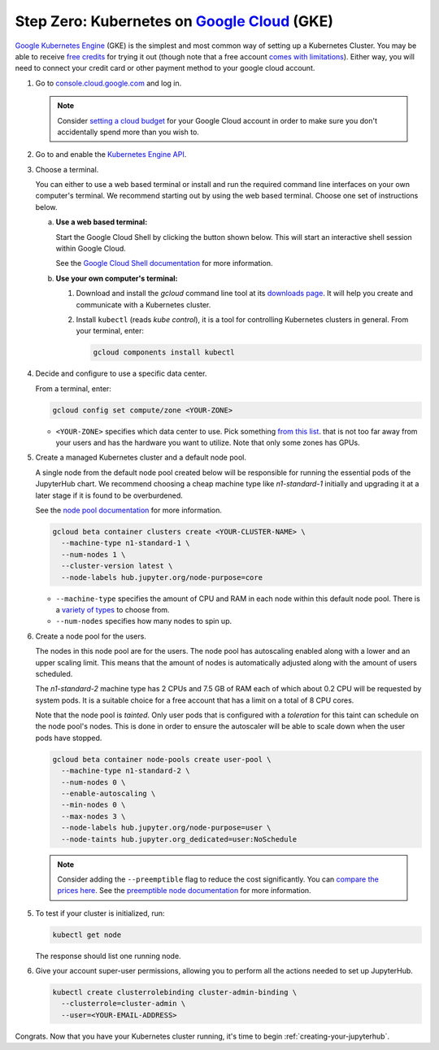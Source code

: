 .. _google-cloud:

Step Zero: Kubernetes on `Google Cloud <https://cloud.google.com/>`_ (GKE)
--------------------------------------------------------------------------

`Google Kubernetes Engine <https://cloud.google.com/kubernetes-engine/>`_
(GKE) is the simplest and most common way of setting
up a Kubernetes Cluster. You may be able to receive `free credits
<https://cloud.google.com/free/>`_ for trying it out (though note that a
free account `comes with limitations
<https://cloud.google.com/free/docs/frequently-asked-questions#limitations>`_).
Either way, you will need to connect your credit card or other payment method to
your google cloud account.

1. Go to `console.cloud.google.com <https://console.cloud.google.com>`_ and log in.

   .. note::

      Consider `setting a cloud budget <https://cloud.google.com/billing/docs/how-to/budgets>`_
      for your Google Cloud account in order to make sure you don't accidentally
      spend more than you wish to.

2. Go to and enable the `Kubernetes Engine API <https://console.cloud.google.com/apis/api/container.googleapis.com/overview>`_.

3. Choose a terminal.

   You can either to use a web based terminal or install and run the required
   command line interfaces on your own computer's terminal. We recommend
   starting out by using the web based terminal. Choose one set of instructions
   below.

   a. **Use a web based terminal:**
   
      Start the Google Cloud Shell by clicking the button shown below. This will
      start an interactive shell session within Google Cloud.

      .. image:: ../_static/images/google/start_interactive_cli.png
         :align: center

      See the `Google Cloud Shell documentation <https://cloud.google.com/shell/docs/>`_
      for more information.

   b. **Use your own computer's terminal:**

      1. Download and install the `gcloud` command line tool at its `downloads
         page <https://cloud.google.com/sdk/downloads>`_. It will help you
         create and communicate with a Kubernetes cluster.

      2. Install ``kubectl`` (reads *kube control*), it is a tool for controlling
         Kubernetes clusters in general. From your terminal, enter:

         .. code-block:: bash

            gcloud components install kubectl

4. Decide and configure to use a specific data center.

   From a terminal, enter:

   .. code-block:: bash

      gcloud config set compute/zone <YOUR-ZONE>
   
   * ``<YOUR-ZONE>`` specifies which data center to use. Pick something `from
     this list <https://cloud.google.com/compute/docs/regions-zones/regions-zones#available>`_.
     that is not too far away from your users and has the hardware you want to
     utilize. Note that only some zones has GPUs.

5. Create a managed Kubernetes cluster and a default node pool.
  
   A single node from the default node pool created below will be responsible
   for running the essential pods of the JupyterHub chart. We recommend choosing
   a cheap machine type like `n1-standard-1` initially and upgrading it at a
   later stage if it is found to be overburdened.

   See the `node pool documentation
   <https://cloud.google.com/kubernetes-engine/docs/concepts/node-pools>`_ for
   more information.

   .. code-block:: bash

      gcloud beta container clusters create <YOUR-CLUSTER-NAME> \
        --machine-type n1-standard-1 \
        --num-nodes 1 \
        --cluster-version latest \
        --node-labels hub.jupyter.org/node-purpose=core
      
   * ``--machine-type`` specifies the amount of CPU and RAM in each node within
     this default node pool. There is a `variety of types
     <https://cloud.google.com/compute/docs/machine-types>`_ to choose from.
   
   * ``--num-nodes`` specifies how many nodes to spin up.     
       
6. Create a node pool for the users.

   The nodes in this node pool are for the users. The node pool has
   autoscaling enabled along with a lower and an upper scaling limit. This
   means that the amount of nodes is automatically adjusted along with the
   amount of users scheduled.
   
   The `n1-standard-2` machine type has 2 CPUs and 7.5 GB of RAM each of which
   about 0.2 CPU will be requested by system pods. It is a suitable choice for a
   free account that has a limit on a total of 8 CPU cores.

   Note that the node pool is *tainted*. Only user pods that is configured
   with a *toleration* for this taint can schedule on the node pool's nodes.
   This is done in order to ensure the autoscaler will be able to scale down
   when the user pods have stopped.
  
   .. code-block:: bash

      gcloud beta container node-pools create user-pool \
        --machine-type n1-standard-2 \
        --num-nodes 0 \
        --enable-autoscaling \
        --min-nodes 0 \
        --max-nodes 3 \
        --node-labels hub.jupyter.org/node-purpose=user \
        --node-taints hub.jupyter.org_dedicated=user:NoSchedule

   .. note::

      Consider adding the ``--preemptible`` flag to reduce the cost
      significantly. You can `compare the prices here
      <https://cloud.google.com/compute/pricing#predefined_machine_types>`_. See
      the `preemptible node documentation
      <https://cloud.google.com/compute/docs/instances/preemptible>`_ for more
      information.

5. To test if your cluster is initialized, run:

   .. code-block:: bash

      kubectl get node

   The response should list one running node.

6. Give your account super-user permissions, allowing you to perform all
   the actions needed to set up JupyterHub.

   .. code-block:: bash

      kubectl create clusterrolebinding cluster-admin-binding \
        --clusterrole=cluster-admin \
        --user=<YOUR-EMAIL-ADDRESS>

Congrats. Now that you have your Kubernetes cluster running, it's time to
begin :ref:`creating-your-jupyterhub`.
